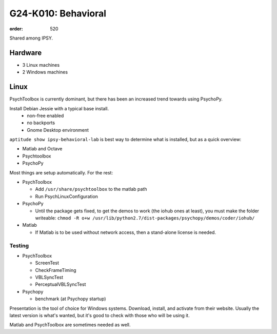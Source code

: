 G24-K010: Behavioral
********************
:order: 520

Shared among IPSY.

Hardware
========

* 3 Linux machines
* 2 Windows machines

Linux
=====

PsychToolbox is currently dominant, but there has been an increased trend
towards using PsychoPy.

Install Debian Jessie with a typical base install.
  * non-free enabled
  * no backports
  * Gnome Desktop environment

``aptitude show ipsy-behavioral-lab`` is best way to determine what is
installed, but as a quick overview:

* Matlab and Octave
* Psychtoolbox
* PsychoPy

Most things are setup automatically. For the rest:

* PsychToolbox

  * Add ``/usr/share/psychtoolbox`` to the matlab path
  * Run PsychLinuxConfiguration

* PsychoPy

  * Until the package gets fixed, to get the demos to work (the iohub ones at
    least), you must make the folder writeable: ``chmod -R o+w
    /usr/lib/python2.7/dist-packages/psychopy/demos/coder/iohub/``
* Matlab

  * If Matlab is to be used without network access, then a stand-alone license
    is needed.

Testing
-------

* PsychToolbox

  * ScreenTest
  * CheckFrameTiming
  * VBLSyncTest
  * PerceptualVBLSyncTest
* Psychopy

  * benchmark (at Psychopy startup)

Presentation is the tool of choice for Windows systems. Download, install, and
activate from their website. Usually the latest version is what's wanted, but
it's good to check with those who will be using it.

Matlab and PsychToolbox are sometimes needed as well.
